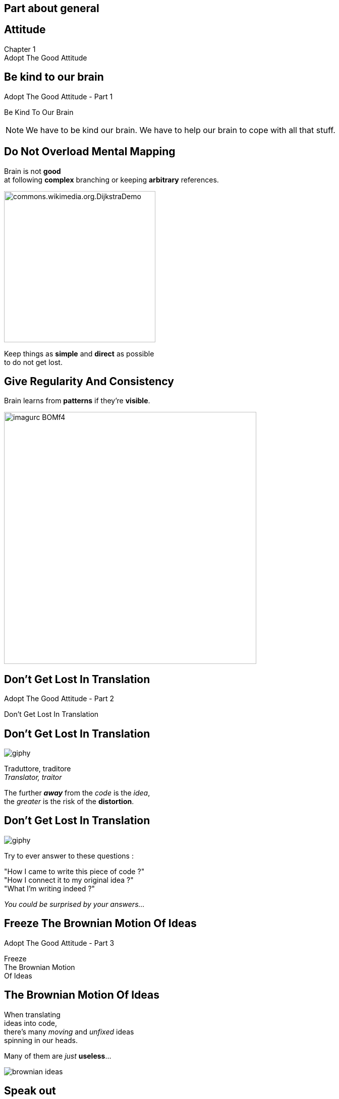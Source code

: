 == Part about general


//tag::include[]

[.inverse.background]
[.center]
[%notitle]
== Attitude

:chapter_name: Adopt The Good Attitude

[.big]#Chapter {counter:main_part_counter:1}# +
[.huge]#{chapter_name}#


[.subsection.background]
[.center]
[%notitle]
== Be kind to our brain

[.big]#{chapter_name} - Part {counter:general_counter:1}#


[.huge]#Be Kind To Our Brain#


[NOTE.notes]
--
We have to be kind our brain.
We have to help our brain to cope with all that stuff.
--


// [background-color="black"]
// [.center]
// [%notitle]
// == Be Human

// image::images/marc/arrival-movie-2016-i-am-human-scene.jpg[width=800]

// [.big]
// [.fragment]
// [.white-text]
// Be Kind To Our Human Brain



[.splash.background]
[.center]
== Do Not Overload Mental Mapping

Brain is not *good* +
at following *complex* branching or keeping *arbitrary* references.

image::images/marc/commons.wikimedia.org.DijkstraDemo.gif[width=300]

[.fragment]
Keep things as [.huge]*simple* and [.huge]*direct* as possible +
to do not get lost.


[.splash.background]
[.center]
== Give Regularity And Consistency

Brain learns from *patterns* if they're *visible*.

image::images/marc/imagurc_BOMf4.jpg[width=500]


[.subsection.background]
[%notitle]
[.center]
== Don't Get Lost In Translation

[.big]#{chapter_name} - Part {counter:general_counter:1}#


[.huge]#Don't Get Lost In Translation#


[.splash.background]
[.center]
== Don't Get Lost In Translation

[.at-top-right]
image::https://media.giphy.com/media/1WWh4ixLrxxTy/giphy.gif[]

[.center]
[.big]#Traduttore, traditore# +
 _Translator, traitor_

[.fragment]
[.center]
--
The further *_away_* from the _code_ is the _idea_, +
the _greater_ is the risk of the *distortion*.
--

[.splash.background]
[.center]
== Don't Get Lost In Translation

[.at-top-right]
image::https://media.giphy.com/media/1WWh4ixLrxxTy/giphy.gif[]

[.center]
--
Try to ever answer to these questions :
--

[.center]
--
"How I came to write this piece of code ?" +
"How I connect it to my original idea ?" +
"What I'm writing indeed ?"
--

[.fragment]
[.center]
--
_You could be surprised by your answers..._
--

[.subsection.background]
[%notitle]
[.center]
== Freeze The Brownian Motion Of Ideas

[.big]#{chapter_name} - Part {counter:general_counter:1}#


[.huge]#Freeze +
The Brownian Motion +
Of Ideas#


== The Brownian Motion Of Ideas

// The more [.huge]_complex_ and [.huge]_ambitious_ our ideas are, +
// the more [.huge]_elements_ and  [.huge]_steps_ are to think about.

[.center]
When translating +
ideas into code, +
there's many _moving_ and _unfixed_ ideas +
spinning in our heads.


[.center]
Many of them are _just_ *useless*...

[.at-top-right]
[.behind]
image::images/marc/brownian_ideas.gif[]

[%notitle]
== Speak out

[.big]
[.center]
--
You will *eliminate* them +
just by *speaking them out*.
--


[.at-top-right]
[.behind]
image::images/marc/brownian_ideas.gif[]

[.splash.background]
[%notitle]
[.center]
== Explain 1

[.big]
--
"It sounds simple, +
--
[.fragment]
[.big]
--
but in [.huge]#explaining# the problem +
to [.huge]#another# person +
--
[.fragment]
[.big]
--
you must [.huge]#explicitly# *state things* +
that you may [.huge]#take for granted# +
when going through the code yourself. +
\...
--

[.splash.background]
[%notitle]
[.center]
== Explain 2

\...

By having to [.huge]#verbalize# some of these assumptions, +
you may suddenly gain [.huge]#new insight# into the problem."

[.fragment]
--
_"The Pragmatic Programmer"_
--

== Speak Out What Is Spinning In Your Head


[.at-top-right]
image::https://media.giphy.com/media/cRNE6NAfEmLNwfpUlq/giphy.gif[width=300]

Don't keep problems to yourself

[.ppt]
* Verbalize your insights
** to somebody,
** to an object, your computer, your pencil
** to a Rubber Duck -> [.smaller]#https://en.wikipedia.org/wiki/Rubber_duck_debugging#

[.fragment]
[.center]
image::images/marc/Rubber_duck_assisting_with_debugging.jpg[width=300]


[.notes]
--
Our brain is sometime to small for so many ideas.
You have to translate your problems and concepts to somebody else.
If you don't make the effort to try, you will be the only person on earth to understand what's your doing.
And it's not good for you.
--

[.dark.background]
[%notitle]
[.center]
== Mine

My listener

image::images/marc/mascotte.jpg[]

== Dessinez, c'est gagné

image::images/marc/sketchy.jpg[background,cover]

_Draw it, and it's fine_

[.left-column]
--
[.ppt]
* Formalism doesn't matter
** Sketch by hand
** Unified Language Method (UML)
--

[.right-column]
--
[.ppt]
* Support does not matter
** Paper or blackboard, or Any click-and-connect online tool ( _draw.io_)
--


[.reset-column]
[.fragment]
[.big]
[.center]
--
[.ppt]
* Draw shapes and arrows
** Connect things,
** Make flow visual,
** Assign place to components
--


[.reset-column]
[.fragment]
[.huge]
[.center]
--
*Share and discuss !*
--



[NOTE.notes]
--
* The conception is like a game.
* We all of us have a lot of ideas.
* We all of us have biases.
* "ecrire c'est ranger le bordel qu'on a dans la tête"
* "writing is putting away the mess in your head"
* "to describe is to put away the mess in your head"
* => Draw boxes with arrows
* => write down what do you want to do
* Talk to your colleges
--


[.subsection.background]
[.center]
[%notitle]
== Don't Be Afraid To Act

[.big]#{chapter_name} - Part {counter:general_counter:1}#


[.huge]#Don't Be Afraid To Act#


[.splash.background]
[.center]
== Don't Be Afraid To Act

The fear of breaking something literally *blocks* our brain.

image::images/marc/break_everything.gif[width=200]


[.fragment]
This *fear* reflects our inability to anticipate everything +
in a complex context.

[.fragment]
So we have to deal with it and find ways to limit it.

[.notes]
--
You know this fear of breaking what's working by changing a little thing.
--

== Don't Be Afraid ...


* To go too far and be unable to go back,
* To miss side effects,
* To break a fragile building.


[transition=fade]
== Don't Be Afraid ...


* To go too far and be unable to go back -> *Use GIT*
* To miss side effects,
* To break a fragile building.


== Use git

[.center]
*Save* each significant step, even significant *small steps*.

[.center]
image::images/marc/git_commits.gif[width=800]

[.center]
[.huge]#So *nothing* will be never *lost*!#


== Don't Be Afraid To Try

[.center]
--
image::images/marc/git_para.gif[width=800]

You could try something in a parallel universe, +
with _branching_, +
without *spoiling* the work done, +
and merge if it's better.
--


== Don't Be Afraid To Try

[.center]
--
image::images/marc/git_stop.gif[width=800]

\... or abandon if it's worse.
--

== Don't Be Afraid To Lost


[.center]
--
image::images/marc/git-reuse.gif[width=800]

Nothing is *never* lost.
--


== Don't Be Afraid ...


* To go too far and be unable to go back -> *Use GIT*
* To miss side effects -> Use *automated tests*,
* To break a fragile building -> Get a *good design*.


== Sum Up


* Be Kind To Our Brain
* Don't Get Lost In Translation
* Freeze The Brownian Motion Of Ideas
* Don't Be Afraid To Act


//end::include[]

